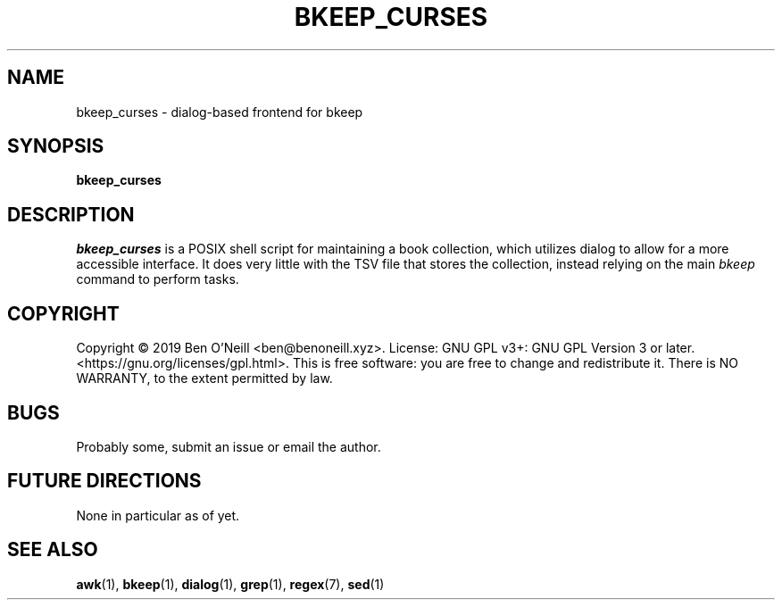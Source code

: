 .TH "BKEEP_CURSES" "1" "December 2019" "bkeep" "User Commands"
.SH NAME
bkeep_curses \- dialog-based frontend for bkeep
.SH SYNOPSIS
.B bkeep_curses
.SH DESCRIPTION
.I bkeep_curses
is a POSIX shell script for maintaining a book collection, which utilizes dialog
to allow for a more accessible interface. It does very little with the TSV file
that stores the collection, instead relying on the main \fIbkeep\fR command to
perform tasks.
.SH COPYRIGHT
Copyright \(co 2019 Ben O'Neill <ben@benoneill.xyz>. License: GNU GPL v3+: GNU
GPL Version 3 or later. <https://gnu.org/licenses/gpl.html>. This is free
software: you are free to change and redistribute it. There is NO WARRANTY, to
the extent permitted by law.
.SH BUGS
Probably some, submit an issue or email the author.
.SH FUTURE DIRECTIONS
None in particular as of yet.
.SH SEE ALSO
.BR awk (1),
.BR bkeep (1),
.BR dialog (1),
.BR grep (1),
.BR regex (7),
.BR sed (1)
